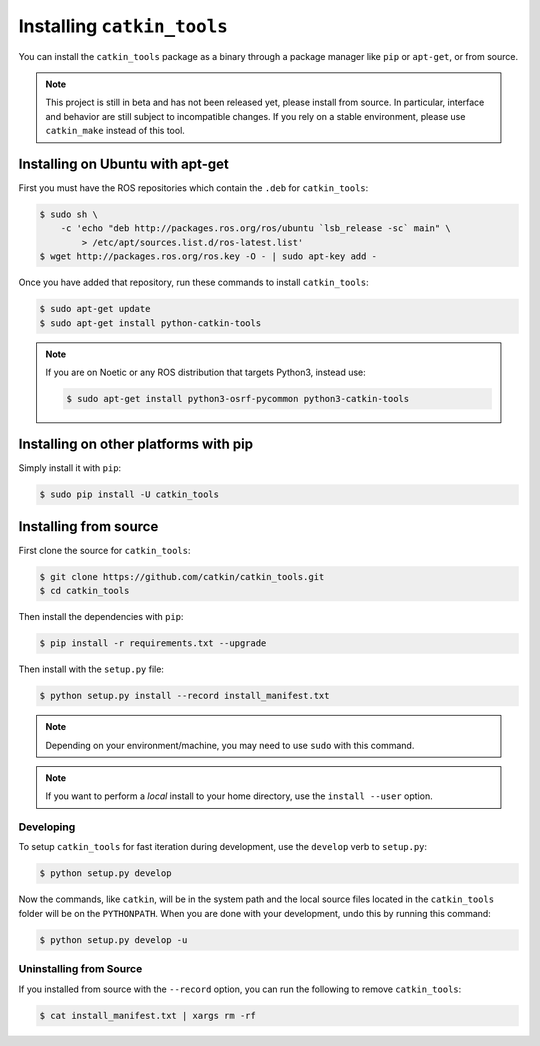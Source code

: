 Installing ``catkin_tools``
===========================

You can install the ``catkin_tools`` package as a binary through a package manager like ``pip`` or ``apt-get``, or from source.

.. note::

    This project is still in beta and has not been released yet, please install from source.
    In particular, interface and behavior are still subject to incompatible changes.
    If you rely on a stable environment, please use ``catkin_make`` instead of this tool.

Installing on Ubuntu with apt-get
^^^^^^^^^^^^^^^^^^^^^^^^^^^^^^^^^

First you must have the ROS repositories which contain the ``.deb`` for ``catkin_tools``:

.. code-block:: bash

    $ sudo sh \
        -c 'echo "deb http://packages.ros.org/ros/ubuntu `lsb_release -sc` main" \
            > /etc/apt/sources.list.d/ros-latest.list'
    $ wget http://packages.ros.org/ros.key -O - | sudo apt-key add -

Once you have added that repository, run these commands to install ``catkin_tools``:

.. code-block:: bash

    $ sudo apt-get update
    $ sudo apt-get install python-catkin-tools
    
.. note::

    If you are on Noetic or any ROS distribution that targets Python3, instead use:
    
    .. code-block:: bash

        $ sudo apt-get install python3-osrf-pycommon python3-catkin-tools


Installing on other platforms with pip
^^^^^^^^^^^^^^^^^^^^^^^^^^^^^^^^^^^^^^

Simply install it with ``pip``:

.. code-block:: bash

    $ sudo pip install -U catkin_tools

Installing from source
^^^^^^^^^^^^^^^^^^^^^^

First clone the source for ``catkin_tools``:

.. code-block:: bash

    $ git clone https://github.com/catkin/catkin_tools.git
    $ cd catkin_tools

Then install the dependencies with ``pip``:

.. code-block:: bash

    $ pip install -r requirements.txt --upgrade

Then install with the ``setup.py`` file:

.. code-block:: bash

    $ python setup.py install --record install_manifest.txt

.. note::

    Depending on your environment/machine, you may need to use ``sudo`` with this command.

.. note::

    If you want to perform a *local* install to your home directory, use the ``install --user`` option.

Developing
----------

To setup ``catkin_tools`` for fast iteration during development, use the ``develop`` verb to ``setup.py``:

.. code-block:: bash

    $ python setup.py develop

Now the commands, like ``catkin``, will be in the system path and the local source files located in the ``catkin_tools`` folder will be on the ``PYTHONPATH``.
When you are done with your development, undo this by running this command:

.. code-block:: bash

    $ python setup.py develop -u


Uninstalling from Source
------------------------

If you installed from source with the ``--record`` option, you can run the following to remove ``catkin_tools``:

.. code-block:: bash

    $ cat install_manifest.txt | xargs rm -rf
